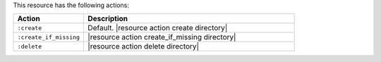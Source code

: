 .. The contents of this file are included in multiple topics.
.. This file should not be changed in a way that hinders its ability to appear in multiple documentation sets.

This resource has the following actions:

.. list-table::
   :widths: 150 450
   :header-rows: 1

   * - Action
     - Description
   * - ``:create``
     - Default. |resource action create directory|
   * - ``:create_if_missing``
     - |resource action create_if_missing directory|
   * - ``:delete``
     - |resource action delete directory|
